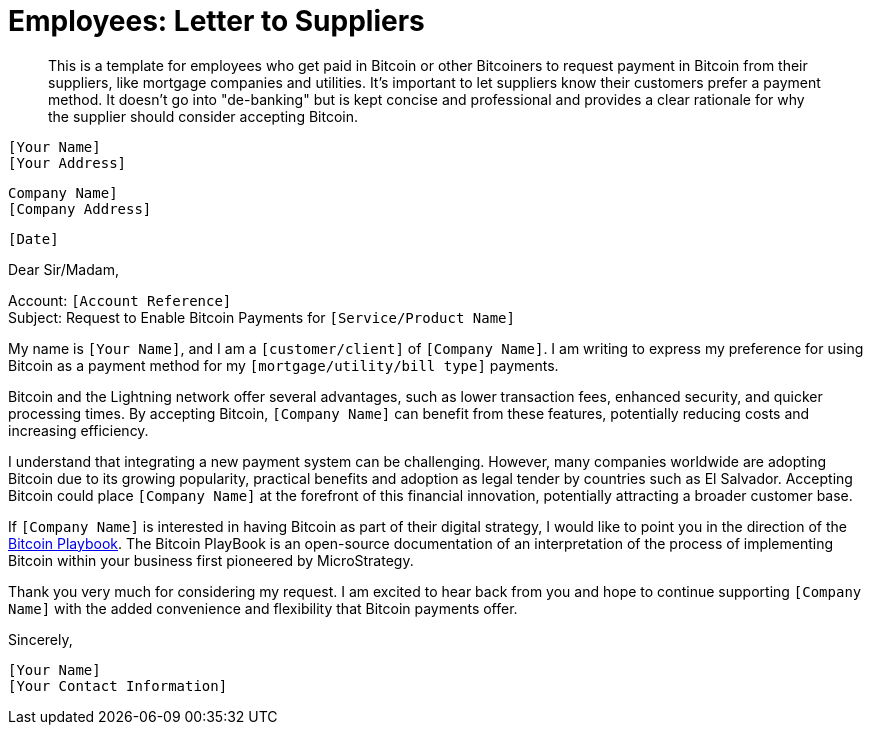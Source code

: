 = Employees: Letter to Suppliers

> This is a template for employees who get paid in Bitcoin or other Bitcoiners to request payment in Bitcoin from their suppliers, like mortgage companies and utilities.
> It's important to let suppliers know their customers prefer a payment method.
> It doesn't go into "de-banking" but is kept concise and professional and provides a clear rationale for why the supplier should consider accepting Bitcoin.


`[Your Name]` +
`[Your Address]` +
 
`Company Name]` +
`[Company Address]` +

`[Date]` +

Dear Sir/Madam,

Account: `[Account Reference]` +
Subject: Request to Enable Bitcoin Payments for `[Service/Product Name]`

My name is `[Your Name]`, and I am a `[customer/client]` of `[Company Name]`.
I am writing to express my preference for using Bitcoin as a payment method for my `[mortgage/utility/bill type]` payments.

Bitcoin and the Lightning network offer several advantages, such as lower transaction fees, enhanced security, and quicker processing times.
By accepting Bitcoin, `[Company Name]` can benefit from these features, potentially reducing costs and increasing efficiency.

I understand that integrating a new payment system can be challenging.
However, many companies worldwide are adopting Bitcoin due to its growing popularity, practical benefits and adoption as legal tender by countries such as El Salvador.
Accepting Bitcoin could place `[Company Name]` at the forefront of this financial innovation, potentially attracting a broader customer base.

If `[Company Name]` is interested in having Bitcoin as part of their digital strategy, I would like to point you in the direction of the link:https://github.com/BenGWeeks/TheBitcoinPlaybook[Bitcoin Playbook].
The Bitcoin PlayBook is an open-source documentation of an interpretation of the process of implementing Bitcoin within your business first pioneered by MicroStrategy.

Thank you very much for considering my request. I am excited to hear back from you and hope to continue supporting `[Company Name]` with the added convenience and flexibility that Bitcoin payments offer.

Sincerely,

`[Your Name]` +
`[Your Contact Information]`
